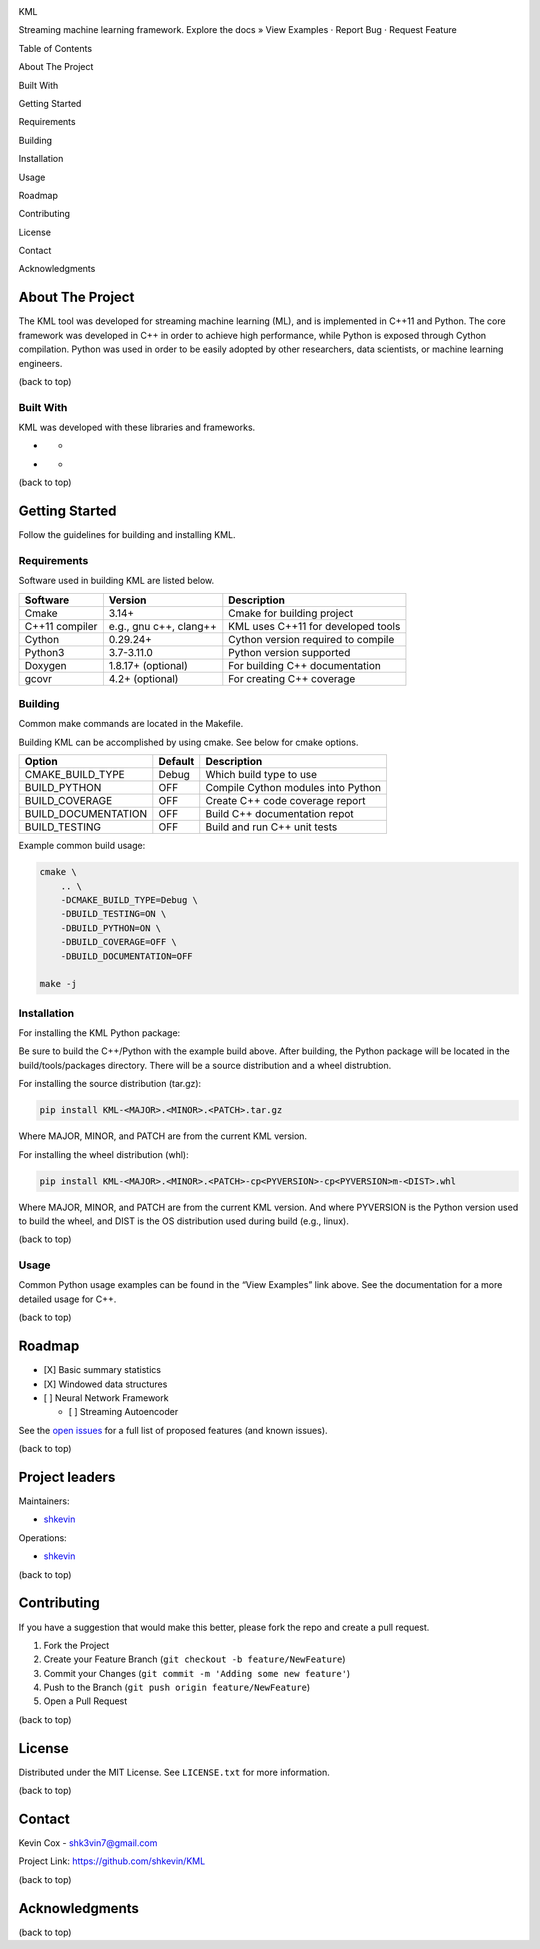 .. raw:: html

   <!--Adapted from https://github.com/othneildrew/Best-README-Template/blob/master/README.md-->

.. raw:: html

   <!-- PROJECT SHIELDS -->

|CI| |Issues| |MIT License| |LinkedIn|

.. raw:: html

   <!-- [![Contributors][contributors-shield]][contributors-url] -->

.. raw:: html

   <!-- [![Forks][forks-shield]][forks-url] -->

.. raw:: html

   <!-- [![Stargazers][stars-shield]][stars-url] -->

.. raw:: html

   <!-- PROJECT LOGO -->

.. container::

   .. raw:: html

      <h3 align="center">

   KML

   .. raw:: html

      </h3>

   .. raw:: html

      <p align="center">

   Streaming machine learning framework. Explore the docs » View
   Examples · Report Bug · Request Feature

   .. raw:: html

      </p>

.. raw:: html

   <!-- TABLE OF CONTENTS -->

.. raw:: html

   <details open>

Table of Contents

.. raw:: html

   <ol>

.. raw:: html

   <li>

About The Project

.. raw:: html

   <ul>

.. raw:: html

   <li>

Built With

.. raw:: html

   </li>

.. raw:: html

   </ul>

.. raw:: html

   </li>

.. raw:: html

   <li>

Getting Started

.. raw:: html

   <ul>

.. raw:: html

   <li>

Requirements

.. raw:: html

   </li>

.. raw:: html

   <li>

Building

.. raw:: html

   </li>

.. raw:: html

   <li>

Installation

.. raw:: html

   </li>

.. raw:: html

   <li>

Usage

.. raw:: html

   </li>

.. raw:: html

   </ul>

.. raw:: html

   </li>

.. raw:: html

   <li>

Roadmap

.. raw:: html

   </li>

.. raw:: html

   <li>

Contributing

.. raw:: html

   </li>

.. raw:: html

   <li>

License

.. raw:: html

   </li>

.. raw:: html

   <li>

Contact

.. raw:: html

   </li>

.. raw:: html

   <li>

Acknowledgments

.. raw:: html

   </li>

.. raw:: html

   </ol>

.. raw:: html

   </details>

.. raw:: html

   <!-- ABOUT THE PROJECT -->

About The Project
-----------------

The KML tool was developed for streaming machine learning (ML), and is
implemented in C++11 and Python. The core framework was developed in C++
in order to achieve high performance, while Python is exposed through
Cython compilation. Python was used in order to be easily adopted by
other researchers, data scientists, or machine learning engineers.

.. raw:: html

   <p align="right">

(back to top)

.. raw:: html

   </p>

Built With
~~~~~~~~~~

KML was developed with these libraries and frameworks.

-  |C++|

   -  |Eigen3|

-  |Python|

   -  |Cython|

.. raw:: html

   <p align="right">

(back to top)

.. raw:: html

   </p>

.. raw:: html

   <!-- GETTING STARTED -->

Getting Started
---------------

Follow the guidelines for building and installing KML.

Requirements
~~~~~~~~~~~~

Software used in building KML are listed below.

============== ====================== ==================================
Software       Version                Description
============== ====================== ==================================
Cmake          3.14+                  Cmake for building project
C++11 compiler e.g., gnu c++, clang++ KML uses C++11 for developed tools
Cython         0.29.24+               Cython version required to compile
Python3        3.7-3.11.0             Python version supported
Doxygen        1.8.17+ (optional)     For building C++ documentation
gcovr          4.2+ (optional)        For creating C++ coverage
============== ====================== ==================================

Building
~~~~~~~~

Common make commands are located in the Makefile.

Building KML can be accomplished by using cmake. See below for cmake
options.

=================== ======= ==================================
Option              Default Description
=================== ======= ==================================
CMAKE_BUILD_TYPE    Debug   Which build type to use
BUILD_PYTHON        OFF     Compile Cython modules into Python
BUILD_COVERAGE      OFF     Create C++ code coverage report
BUILD_DOCUMENTATION OFF     Build C++ documentation repot
BUILD_TESTING       OFF     Build and run C++ unit tests
=================== ======= ==================================

Example common build usage:

.. code:: bash

   cmake \
       .. \
       -DCMAKE_BUILD_TYPE=Debug \
       -DBUILD_TESTING=ON \
       -DBUILD_PYTHON=ON \
       -DBUILD_COVERAGE=OFF \
       -DBUILD_DOCUMENTATION=OFF

   make -j

Installation
~~~~~~~~~~~~

For installing the KML Python package:

Be sure to build the C++/Python with the example build above. After
building, the Python package will be located in the build/tools/packages
directory. There will be a source distribution and a wheel distrubtion.

For installing the source distribution (tar.gz):

.. code:: bash

   pip install KML-<MAJOR>.<MINOR>.<PATCH>.tar.gz

Where MAJOR, MINOR, and PATCH are from the current KML version.

For installing the wheel distribution (whl):

.. code:: bash

   pip install KML-<MAJOR>.<MINOR>.<PATCH>-cp<PYVERSION>-cp<PYVERSION>m-<DIST>.whl

Where MAJOR, MINOR, and PATCH are from the current KML version. And
where PYVERSION is the Python version used to build the wheel, and DIST
is the OS distribution used during build (e.g., linux).

.. raw:: html

   <p align="right">

(back to top)

.. raw:: html

   </p>

.. raw:: html

   <!-- USAGE EXAMPLES -->

Usage
~~~~~

Common Python usage examples can be found in the “View Examples” link
above. See the documentation for a more detailed usage for C++.

.. raw:: html

   <p align="right">

(back to top)

.. raw:: html

   </p>

.. raw:: html

   <!-- ROADMAP -->

Roadmap
-------

-  [X] Basic summary statistics
-  [X] Windowed data structures
-  [ ] Neural Network Framework

   -  [ ] Streaming Autoencoder

See the `open issues <https://github.com/shkevin/KML/issues>`__ for a
full list of proposed features (and known issues).

.. raw:: html

   <p align="right">

(back to top)

.. raw:: html

   </p>

.. raw:: html

   <!-- CONTRIBUTING -->

Project leaders
---------------

Maintainers:

-  `shkevin <https://github.com/shkevin>`__

Operations:

-  `shkevin <https://github.com/shkevin>`__

.. raw:: html

   <p align="right">

(back to top)

.. raw:: html

   </p>

.. raw:: html

   <!-- CONTRIBUTING -->

Contributing
------------

If you have a suggestion that would make this better, please fork the
repo and create a pull request.

1. Fork the Project
2. Create your Feature Branch (``git checkout -b feature/NewFeature``)
3. Commit your Changes (``git commit -m 'Adding some new feature'``)
4. Push to the Branch (``git push origin feature/NewFeature``)
5. Open a Pull Request

.. raw:: html

   <p align="right">

(back to top)

.. raw:: html

   </p>

.. raw:: html

   <!-- LICENSE -->

License
-------

Distributed under the MIT License. See ``LICENSE.txt`` for more
information.

.. raw:: html

   <p align="right">

(back to top)

.. raw:: html

   </p>

.. raw:: html

   <!-- CONTACT -->

Contact
-------

Kevin Cox - shk3vin7@gmail.com

Project Link: https://github.com/shkevin/KML

.. raw:: html

   <p align="right">

(back to top)

.. raw:: html

   </p>

.. raw:: html

   <!-- ACKNOWLEDGMENTS -->

Acknowledgments
---------------

.. raw:: html

   <p align="right">

(back to top)

.. raw:: html

   </p>

.. raw:: html

   <!-- MARKDOWN LINKS & IMAGES -->

.. raw:: html

   <!-- Languages/Frameworks -->

.. |CI| image:: https://github.com/shkevin/KML/actions/workflows/build.yml/badge.svg
   :target: https://github.com/shkevin/KML/actions/workflows/build.yml
.. |Issues| image:: https://img.shields.io/github/issues/shkevin/KML
   :target: https://github.com/shkevin/KML/issues
.. |MIT License| image:: https://img.shields.io/github/license/shkevin/KML
   :target: https://github.com/shkevin/KML/blob/master/LICENSE.txt
.. |LinkedIn| image:: https://img.shields.io/badge/-LinkedIn-black.svg?color=Blue&style=social&logo=linkedin&colorB=555
   :target: https://www.linkedin.com/in/kevin-cox-640334195/
.. |C++| image:: https://img.shields.io/badge/-C++11-00599C?logo=cplusplus&logoColor=white&style=flat&labelColor=black
   :target: https://isocpp.org/wiki/faq/cpp11
.. |Eigen3| image:: https://img.shields.io/badge/-Eigen3-00599C?logo=cplusplus&logoColor=white&style=flat&labelColor=black&color=9cf
   :target: https://eigen.tuxfamily.org/index.php?title=Main_Page
.. |Python| image:: https://img.shields.io/badge/-Python3-3776AB?logo=python&logoColor=white&style=flat&labelColor=black&color=yellowgreen
   :target: https://www.python.org/
.. |Cython| image:: https://img.shields.io/badge/-Cython-3776AB?logo=python&logoColor=white&style=flat&labelColor=black&color=yellow
   :target: https://cython.org/
